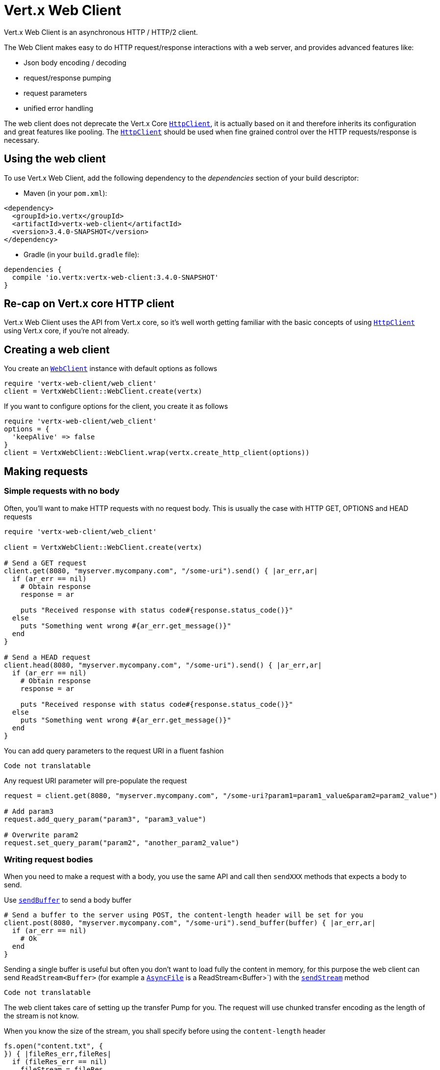= Vert.x Web Client

Vert.x Web Client is an asynchronous HTTP / HTTP/2 client.

The Web Client makes easy to do HTTP request/response interactions with a web server, and provides advanced
features like:

* Json body encoding / decoding
* request/response pumping
* request parameters
* unified error handling

The web client does not deprecate the Vert.x Core `link:../../yardoc/Vertx/HttpClient.html[HttpClient]`, it is actually based on
it and therefore inherits its configuration and great features like pooling. The `link:../../yardoc/Vertx/HttpClient.html[HttpClient]`
should be used when fine grained control over the HTTP requests/response is necessary.

== Using the web client

To use Vert.x Web Client, add the following dependency to the _dependencies_ section of your build descriptor:

* Maven (in your `pom.xml`):

[source,xml,subs="+attributes"]
----
<dependency>
  <groupId>io.vertx</groupId>
  <artifactId>vertx-web-client</artifactId>
  <version>3.4.0-SNAPSHOT</version>
</dependency>
----

* Gradle (in your `build.gradle` file):

[source,groovy,subs="+attributes"]
----
dependencies {
  compile 'io.vertx:vertx-web-client:3.4.0-SNAPSHOT'
}
----

== Re-cap on Vert.x core HTTP client

Vert.x Web Client uses the API from Vert.x core, so it's well worth getting familiar with the basic concepts of using
`link:../../yardoc/Vertx/HttpClient.html[HttpClient]` using Vert.x core, if you're not already.

== Creating a web client

You create an `link:../../yardoc/VertxWebClient/WebClient.html[WebClient]` instance with default options as follows

[source,java]
----
require 'vertx-web-client/web_client'
client = VertxWebClient::WebClient.create(vertx)

----

If you want to configure options for the client, you create it as follows

[source,java]
----
require 'vertx-web-client/web_client'
options = {
  'keepAlive' => false
}
client = VertxWebClient::WebClient.wrap(vertx.create_http_client(options))

----

== Making requests

=== Simple requests with no body

Often, you’ll want to make HTTP requests with no request body. This is usually the case with HTTP GET, OPTIONS
and HEAD requests

[source,java]
----
require 'vertx-web-client/web_client'

client = VertxWebClient::WebClient.create(vertx)

# Send a GET request
client.get(8080, "myserver.mycompany.com", "/some-uri").send() { |ar_err,ar|
  if (ar_err == nil)
    # Obtain response
    response = ar

    puts "Received response with status code#{response.status_code()}"
  else
    puts "Something went wrong #{ar_err.get_message()}"
  end
}

# Send a HEAD request
client.head(8080, "myserver.mycompany.com", "/some-uri").send() { |ar_err,ar|
  if (ar_err == nil)
    # Obtain response
    response = ar

    puts "Received response with status code#{response.status_code()}"
  else
    puts "Something went wrong #{ar_err.get_message()}"
  end
}

----

You can add query parameters to the request URI in a fluent fashion

[source,java]
----
Code not translatable
----

Any request URI parameter will pre-populate the request

[source,java]
----
request = client.get(8080, "myserver.mycompany.com", "/some-uri?param1=param1_value&param2=param2_value")

# Add param3
request.add_query_param("param3", "param3_value")

# Overwrite param2
request.set_query_param("param2", "another_param2_value")

----

=== Writing request bodies

When you need to make a request with a body, you use the same API and call then `sendXXX` methods
that expects a body to send.

Use `link:../../yardoc/VertxWebClient/HttpRequest.html#send_buffer-instance_method[sendBuffer]` to send a body buffer

[source,java]
----
# Send a buffer to the server using POST, the content-length header will be set for you
client.post(8080, "myserver.mycompany.com", "/some-uri").send_buffer(buffer) { |ar_err,ar|
  if (ar_err == nil)
    # Ok
  end
}

----

Sending a single buffer is useful but often you don't want to load fully the content in memory, for this
purpose the web client can send `ReadStream<Buffer>` (for example a `link:../../yardoc/Vertx/AsyncFile.html[AsyncFile]`
is a ReadStream<Buffer>`) with the `link:../../yardoc/VertxWebClient/HttpRequest.html#send_stream-instance_method[sendStream]` method

[source,java]
----
Code not translatable
----

The web client takes care of setting up the transfer Pump for you. The request will use chunked transfer
encoding as the length of the stream is not know.

When you know the size of the stream, you shall specify before using the `content-length` header

[source,java]
----
fs.open("content.txt", {
}) { |fileRes_err,fileRes|
  if (fileRes_err == nil)
    fileStream = fileRes

    fileLen = "1024"

    # Send the file to the server using POST
    client.post(8080, "myserver.mycompany.com", "/some-uri").put_header("content-length", fileLen).send_stream(fileStream) { |ar_err,ar|
      if (ar_err == nil)
        # Ok
      end
    }
  end
}

----

==== Json bodies

Often you’ll want to write requests which have a Json body. To send a `link:unavailable[JsonObject]`
use the `link:../../yardoc/VertxWebClient/HttpRequest.html#send_json_object-instance_method[sendJsonObject]`

[source,java]
----
client.post(8080, "myserver.mycompany.com", "/some-uri").send_json_object({
  'firstName' => "Dale",
  'lastName' => "Cooper"
}) { |ar_err,ar|
  if (ar_err == nil)
    # Ok
  end
}

----

In Java, Groovy or Kotlin, you can use the `link:../../yardoc/VertxWebClient/HttpRequest.html#send_json-instance_method[sendJson]` method that maps
a POJO (Plain Old Java Object) to a Json object using `link:unavailable#encode-class_method[Json.encode]`
method

[source,java]
----
client.post(8080, "myserver.mycompany.com", "/some-uri").send_json(Java::ExamplesWebClientExamples::User.new("Dale", "Cooper")) { |ar_err,ar|
  if (ar_err == nil)
    # Ok
  end
}

----

NOTE: the `link:unavailable#encode-class_method[Json.encode]` uses the Jackson mapper to encode the object
to Json.

=== Writing request headers

You can write headers to a request using the headers multi-map as follows:

[source,java]
----
request = client.get(8080, "myserver.mycompany.com", "/some-uri")
headers = request.headers()
headers.set("content-type", "application/json")
headers.set("other-header", "foo")

----

The headers are an instance of `link:../../yardoc/Vertx/MultiMap.html[MultiMap]` which provides operations for adding,
setting and removing entries. Http headers allow more than one value for a specific key.

You can also write headers using putHeader

[source,java]
----
request = client.get(8080, "myserver.mycompany.com", "/some-uri")
request.put_header("content-type", "application/json")
request.put_header("other-header", "foo")

----

=== Reusing requests

The `link:../../yardoc/VertxWebClient/HttpRequest.html#send-instance_method[send]` method can be called multiple times
safely, making it very easy to configure http requests and reuse them

[source,java]
----
get = client.get(8080, "myserver.mycompany.com", "/some-uri")
get.send() { |ar_err,ar|
  if (ar_err == nil)
    # Ok
  end
}

# Same request again
get.send() { |ar_err,ar|
  if (ar_err == nil)
    # Ok
  end
}

----

== Handling http responses

When the web client sends a request you always deal with a single async result response.

On a success result the callback happens after the response has been fully received.

[source,java]
----
client.get(8080, "myserver.mycompany.com", "/some-uri").send() { |ar_err,ar|
  if (ar_err == nil)
    response = ar
    puts "Received response with status code#{response.status_code()}"
  else
    puts "Something went wrong #{ar_err.get_message()}"
  end
}

----

=== Decoding responses

By default the web client provides an http response body as a `Buffer` and does not apply
any decoding.

Custom response body decoding can be achieved using `link:../../yardoc/VertxWebClient/BodyCodec.html[BodyCodec]`:

* Plain String
* Json object
* Json mapped POJO
* WriteStream

A body codec can decode an arbitrary binary data stream into a specific object instance, saving you the decoding
step in your response handlers.

Use `link:../../yardoc/VertxWebClient/BodyCodec.html#json_object-class_method[BodyCodec.jsonObject]` To decode a Json object:

[source,java]
----
require 'vertx-web-client/body_codec'
client.get(8080, "localhost", "/something").send(VertxWebClient::BodyCodec.json_object()) { |ar_err,ar|
  if (ar_err == nil)
    response = ar
    body = response.body()
    puts "Received response with status code#{response.status_code()} with body #{body}"
  else
    puts "Something went wrong #{ar_err.get_message()}"
  end
}

----

Custom Json mapped POJO can be decoded as well:

[source,java]
----
require 'vertx-web-client/body_codec'
client.get(8080, "localhost", "/something").send(VertxWebClient::BodyCodec.json(Java::ExamplesWebClientExamples::User::class)) { |ar_err,ar|
  if (ar_err == nil)
    response = ar
    user = response.body()
    puts "Received response with status code#{response.status_code()} with body #{user.get_first_name()} #{user.get_last_name()}"
  else
    puts "Something went wrong #{ar_err.get_message()}"
  end
}

----

You can use the `link:../../yardoc/VertxWebClient/BodyCodec.html#stream-class_method[BodyCodec.stream]` when large response are
expected. This body codec pumps the response buffers to a `link:../../yardoc/Vertx/WriteStream.html[WriteStream]`
and signals the success or the failure of the operation in the async result response:

[source,java]
----
require 'vertx-web-client/body_codec'
client.get(8080, "localhost", "/something").send(VertxWebClient::BodyCodec.stream(writeStream)) { |ar_err,ar|
  if (ar_err == nil)
    response = ar
    puts "Received response with status code#{response.status_code()}"
  else
    puts "Something went wrong #{ar_err.get_message()}"
  end
}

----

=== RxJava API

The RxJava `link:unavailable[HttpRequest]` provides an rx-ified version of the original API,
the `link:unavailable#rx_send-instance_method[rxSend]` method returns a `Single<HttpResponse<Buffer>>` that
makes the HTTP request upon subscription, as consequence, the `Single` can be subscribed many times.

[source,java]
----
Code not translatable
----

The obtained `Single` can be composed and chained naturally with the RxJava API

[source,java]
----
Code not translatable
----